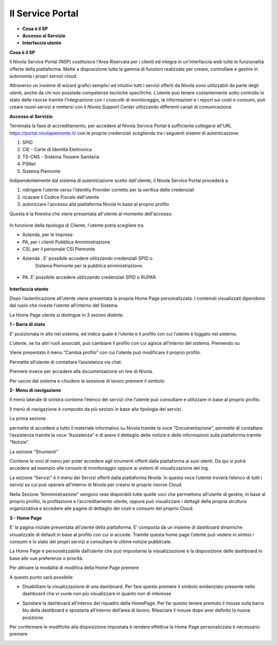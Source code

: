 .. _Service_Portal:

**Il Service Portal**
=====================

-  **Cosa è il SP**

-  **Accesso al Servizio**

-  **Interfaccia utente**

**Cosa è il SP**

Il Nivola Service Portal (NSP) costituisce l'Area Riservata per i clienti ed
integra in un'interfaccia web tutte le funzionalità offerte della
piattaforma. Mette a disposizione tutta la gamma di funzioni realizzate
per creare, controllare e gestire in autonomia i propri servizi cloud.

Attraverso un insieme di wizard grafici semplici ed intuitivi tutti i servizi
offerti da Nivola sono utilizzabili  da
parte degli utenti, anche da chi non possiede competenze tecniche specifiche.
L’utente può tenere costantemente sotto controllo lo stato
delle risorse tramite l’integrazione con i cruscotti di monitoraggio, le
informazioni e i report sui costi e consumi, può creare nuovi servizi e
mettersi con il *Nivola Support Center* utilizzando
differenti canali di comunicazione.

**Accesso al Servizio**

Terminata la fase di accreditamento, per accedere al Nivola Service Portal
è sufficiente collegarsi all'URL  https://portal.nivolapiemonte.it/ con
le proprie credenziali scegliendo tra i seguenti sistemi di autenticazione:

1.	SPID
2.	CIE - Carte di Identità Elettronica
3.	TS-CNS - Sistema Tessere Sanitaria
4.	PSNet
5.	Sistema Piemonte

Indipendentemente dal sistema di autenticazione scelto dall'utente,
il Nivola Service Portal procederà a

1.	ridirigere l'utente verso l'Identity Provider corretto per la verifica delle credenziali
2.	ricavare il Codice Fiscale dell'utente
3.	autorizzare l'accesso alla piattaforma Nivola  in base al proprio profilo

Questa è la finestra che viene presentata all'utente al momento dell'accesso:



   |image0|


In funzione della tipologia di Cliente, l'utente potrà scegliere tra

•	Azienda, per le Imprese
•	PA, per i clienti Pubblica Amministrazione
•	CSI, per il personale CSI Piemonte



-  Azienda . E’ possibile accedere utilizzando credenziali SPID o
      Sistema Piemonte per la pubblica amministrazione.

..

   |image1|

-  PA. E’ possibile accedere utilizzando credenziali SPID o RUPAR.

..

   |image2|

**Interfaccia utente**

Dopo l’autenticazione all’utente viene presentata la propria Home Page
personalizzata. I contenuti visualizzati dipendono dal ruolo che riveste
l’utente all’interno del Sistema.

La Home Page utente si distingue in 3 sezioni distinte.

**1 – Barra di stato**

|image3|

E’ posizionata in alto nel sistema, ed indica quale è l’utente e il
profilo con cui l’utente è loggato nel sistema.

L’utente, se ha altri ruoli associati, può cambiare il profilo con cui
agisce all’interno del sistema. Premendo su

|image4|

Viene presentato il menu “Cambia profilo” con cui l’utente può
modificare il proprio profilo.

|image5|

|image6| Permette all’utente di contattare l’assistenza via chat.

Premere invece |image7| per accedere alla documentazione on line di
Nivola.

Per uscire dal sistema e chiudere la sessione di lavoro premere il
simbolo |image8|

**2- Menu di navigazione**

Il menù laterale di sinistra contiene l’elenco dei servizi che l’utente
può consultare e utilizzare in base al proprio profilo.

Il menù di navigazione è composto da più sezioni in base alla tipologia
dei servizi.

La prima sezione

|image9|

permette di accedere a tutto il materiale informativo su Nivola tramite
la voce “Documentazione”, permette di contattare l’assistenza tramite la
voce “Assistenza” e di avere il dettaglio delle notizie e delle
informazioni sulla piattaforma tramite “Notizie”.

La sezione “Strumenti”

|image10|

Contiene le voci di menu per poter accedere agli strumenti offerti dalla
piattaforma ai suoi utenti. Da qui si potrà accedere ad esempio alle
console di monitoraggio oppure ai sistemi di visualizzazione dei log.

La sezione “Servizi” è il menu dei Servizi offerti dalla piattaforma
Nivola. In questa voce l’utente troverà l’elenco di tutti i servizi su
cui può operare all’interno di Nivola per crearsi le proprie risorse
Cloud.

|image11|

Nella Sezione “Amministrazione” vengono rese disponibili tutte quelle
voci che permettono all’utente di gestire, in base al proprio profilo,
la profilazione e l’accreditamento utente, oppure può visualizzare i
dettagli della propria struttura organizzativa e accedere alle pagine di
dettaglio dei costi e consumi del proprio Cloud.

|image12|

**3 - Home Page**

E’ la pagina iniziale presentata all’utente della piattaforma. E’
composta da un insieme di dashboard dinamiche visualizzate di default in
base al profilo con cui si accede. Tramite questa home page l’utente può
vedere in sintesi i consumi e lo stato dei propri servizi e consultare
le ultime notizie pubblicate.

|image13|

La Home Page è personalizzabile dall’utente che può impostarne la
visualizzazione e la disposizione delle dashboard in base alle sue
preferenze o priorità.

Per attivare la modalità di modifica della Home Page premere

|image14|

A questo punto sarà possibile:

-  Disabilitare la visualizzazione di una dashboard. Per fare questo
   premere il simbolo evidenziato presente nella dashboard che vi vuole
   non più visualizzare in quanto non di interesse

|image15|

-  Spostare la dashboard all’interno del riquadro della HomePage. Per
   far questo tenere premuto il mouse sulla barra blu della dashboard e
   spostarla all’interno dell’area di lavoro. Rilasciare il mouse dopo
   aver definito la nuova posizione.

Per confermare le modifiche alla disposizione impostata è rendere
effettiva la Home Page personalizzata è necessario premere

|image16|

.. |image0| image:: img/image0.png
   :width: 3.32292in
   :height: 2.19792in
.. |image1| image:: img/image2.png
   :width: 3.98958in
   :height: 2.70833in
.. |image2| image:: img/image3.png
   :width: 3.90625in
   :height: 2.64583in
.. |image3| image:: img/image4.png
   :width: 6.69306in
   :height: 0.43958in
.. |image4| image:: img/image5.png
   :width: 4.02083in
   :height: 0.53125in
.. |image5| image:: img/image6.png
   :width: 4.60417in
   :height: 1.3125in
.. |image6| image:: img/image7.png
   :width: 0.3125in
   :height: 0.27083in
.. |image7| image:: img/image8.png
   :width: 0.32292in
   :height: 0.28125in
.. |image8| image:: img/image9.png
   :width: 0.30208in
   :height: 0.29167in
.. |image9| image:: img/image10.png
   :width: 2.57292in
   :height: 2.48958in
.. |image10| image:: img/image11.png
   :width: 2.625in
   :height: 0.95833in
.. |image11| image:: img/image12.png
   :width: 2.66667in
   :height: 2.89583in
.. |image12| image:: img/image13.png
   :width: 2.64583in
   :height: 1.875in
.. |image13| image:: img/image14.png
   :width: 6.69306in
   :height: 3.40278in
.. |image14| image:: img/image15.png
   :width: 0.55208in
   :height: 0.63542in
.. |image15| image:: img/image16.png
   :width: 3.47917in
   :height: 1.76042in
.. |image16| image:: img/image17.png
   :width: 0.53125in
   :height: 0.58333in
